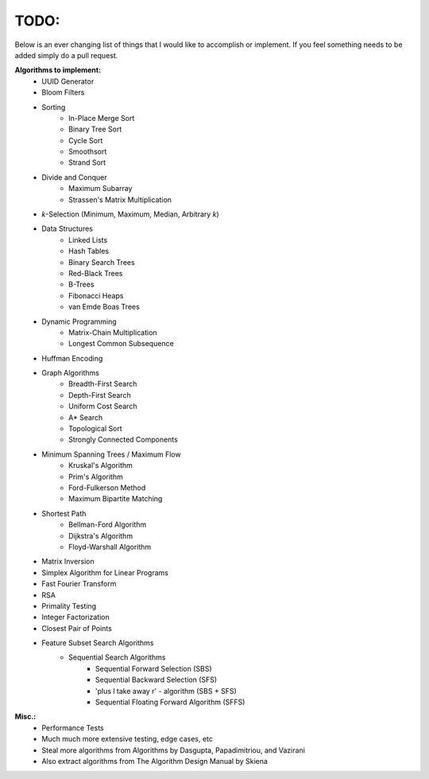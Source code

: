 TODO:
-----

Below is an ever changing list of things that I would like to accomplish or implement. If you feel something needs to be added simply do a pull request.

**Algorithms to implement:**
    - UUID Generator
    - Bloom Filters
    - Sorting
        - In-Place Merge Sort
        - Binary Tree Sort
        - Cycle Sort
        - Smoothsort
        - Strand Sort
    - Divide and Conquer
        - Maximum Subarray
        - Strassen's Matrix Multiplication
    - *k*-Selection (Minimum, Maximum, Median, Arbitrary *k*)
    - Data Structures
        - Linked Lists
        - Hash Tables
        - Binary Search Trees
        - Red-Black Trees
        - B-Trees
        - Fibonacci Heaps
        - van Emde Boas Trees
    - Dynamic Programming
        - Matrix-Chain Multiplication
        - Longest Common Subsequence
    - Huffman Encoding
    - Graph Algorithms
        - Breadth-First Search
        - Depth-First Search
        - Uniform Cost Search
        - A* Search
        - Topological Sort
        - Strongly Connected Components
    - Minimum Spanning Trees / Maximum Flow
        - Kruskal's Algorithm
        - Prim's Algorithm
        - Ford-Fulkerson Method
        - Maximum Bipartite Matching
    - Shortest Path
        - Bellman-Ford Algorithm
        - Dijkstra's Algorithm
        - Floyd-Warshall Algorithm
    - Matrix Inversion
    - Simplex Algorithm for Linear Programs
    - Fast Fourier Transform
    - RSA
    - Primality Testing
    - Integer Factorization
    - Closest Pair of Points
    - Feature Subset Search Algorithms
        - Sequential Search Algorithms
            - Sequential Forward Selection (SBS)
            - Sequential Backward Selection (SFS)
            - 'plus l take away r' - algorithm (SBS + SFS)
            - Sequential Floating Forward Algorithm (SFFS)
            


**Misc.:**
    - Performance Tests
    - Much much more extensive testing, edge cases, etc
    - Steal more algorithms from Algorithms by Dasgupta,
      Papadimitriou, and Vazirani
    - Also extract algorithms from The Algorithm Design Manual by
      Skiena

